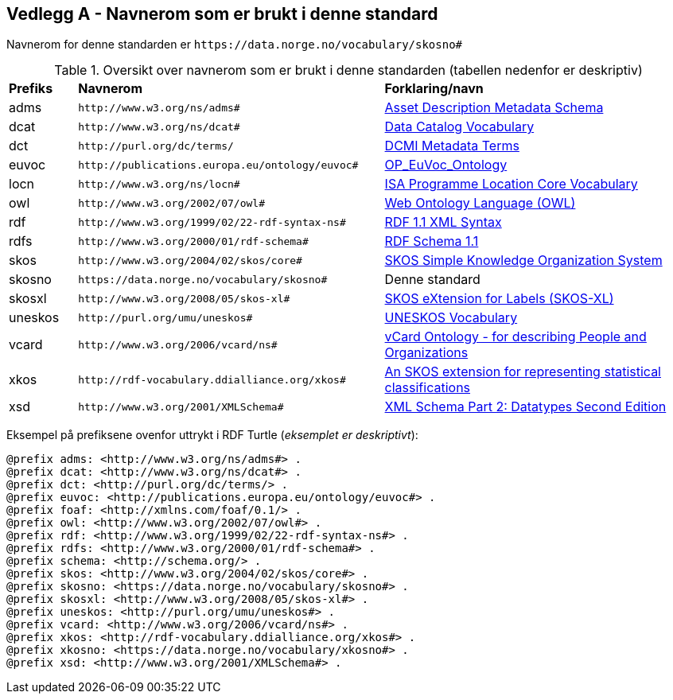 == Vedlegg A - Navnerom som er brukt i denne standard [[Navnerom-brukt-i-standarden]]


Navnerom for denne standarden er `\https://data.norge.no/vocabulary/skosno#`

[[Tabell-navnerom]]
.Oversikt over navnerom som er brukt i denne standarden (tabellen nedenfor er deskriptiv)
[cols="10,45,45"]
|===
|*Prefiks*|*Navnerom*|*Forklaring/navn*
|adms| `\http://www.w3.org/ns/adms#` | https://www.w3.org/TR/vocab-adms/[Asset Description Metadata Schema]
|dcat| `\http://www.w3.org/ns/dcat#` | https://www.w3.org/TR/vocab-dcat-2/[Data Catalog Vocabulary]
|dct| `\http://purl.org/dc/terms/` | https://www.dublincore.org/specifications/dublin-core/dcmi-terms/[DCMI Metadata Terms]
|euvoc| `\http://publications.europa.eu/ontology/euvoc#` | https://showvoc.op.europa.eu/#/datasets/OP_EuVoc_Ontology/data[OP_EuVoc_Ontology]
|locn| `\http://www.w3.org/ns/locn#` | https://www.w3.org/ns/locn[ISA Programme Location Core Vocabulary]
|owl| `\http://www.w3.org/2002/07/owl#` |https://www.w3.org/OWL/[Web Ontology Language (OWL)]
|rdf| `\http://www.w3.org/1999/02/22-rdf-syntax-ns#` | https://www.w3.org/TR/rdf-syntax-grammar/[RDF 1.1 XML Syntax]
|rdfs| `\http://www.w3.org/2000/01/rdf-schema#` | https://www.w3.org/TR/rdf-schema/[RDF Schema 1.1]
|skos| `\http://www.w3.org/2004/02/skos/core#` | https://www.w3.org/TR/skos-reference/[SKOS Simple Knowledge Organization System]
|skosno| `\https://data.norge.no/vocabulary/skosno#` | Denne standard
|skosxl| `\http://www.w3.org/2008/05/skos-xl#` | https://www.w3.org/TR/skos-reference/#xl[SKOS eXtension for Labels (SKOS-XL)]
|uneskos| `\http://purl.org/umu/uneskos#` | https://skos.um.es/TR/uneskos/[UNESKOS Vocabulary]
|vcard| `\http://www.w3.org/2006/vcard/ns#` | https://www.w3.org/TR/vcard-rdf/[vCard Ontology - for describing People and Organizations]
|xkos| `\http://rdf-vocabulary.ddialliance.org/xkos#` | https://rdf-vocabulary.ddialliance.org/xkos.html[An SKOS extension for representing statistical classifications]
|xsd| `\http://www.w3.org/2001/XMLSchema#` | https://www.w3.org/TR/xmlschema-2/[XML Schema Part 2: Datatypes Second Edition]
|===

Eksempel på prefiksene ovenfor uttrykt i RDF Turtle (_eksemplet er deskriptivt_):
-----
@prefix adms: <http://www.w3.org/ns/adms#> .
@prefix dcat: <http://www.w3.org/ns/dcat#> .
@prefix dct: <http://purl.org/dc/terms/> .
@prefix euvoc: <http://publications.europa.eu/ontology/euvoc#> .
@prefix foaf: <http://xmlns.com/foaf/0.1/> .
@prefix owl: <http://www.w3.org/2002/07/owl#> .
@prefix rdf: <http://www.w3.org/1999/02/22-rdf-syntax-ns#> .
@prefix rdfs: <http://www.w3.org/2000/01/rdf-schema#> .
@prefix schema: <http://schema.org/> .
@prefix skos: <http://www.w3.org/2004/02/skos/core#> .
@prefix skosno: <https://data.norge.no/vocabulary/skosno#> .
@prefix skosxl: <http://www.w3.org/2008/05/skos-xl#> .
@prefix uneskos: <http://purl.org/umu/uneskos#> .
@prefix vcard: <http://www.w3.org/2006/vcard/ns#> .
@prefix xkos: <http://rdf-vocabulary.ddialliance.org/xkos#> .
@prefix xkosno: <https://data.norge.no/vocabulary/xkosno#> .
@prefix xsd: <http://www.w3.org/2001/XMLSchema#> .
-----
